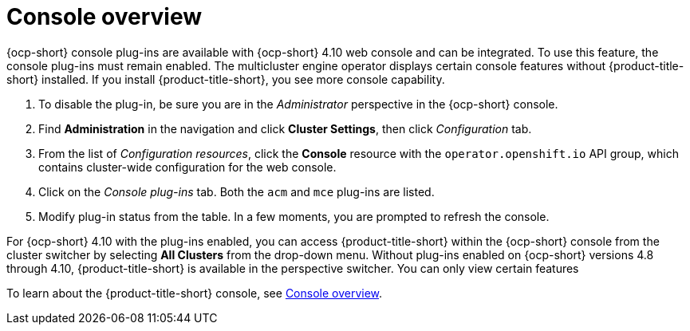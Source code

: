 [#mce-console-overview]
= Console overview

{ocp-short} console plug-ins are available with {ocp-short} 4.10 web console and can be integrated. To use this feature, the console plug-ins must remain enabled. The multicluster engine operator displays certain console features without {product-title-short} installed. If you install {product-title-short}, you see more console capability. 


. To disable the plug-in, be sure you are in the _Administrator_ perspective in the {ocp-short} console.
. Find *Administration* in the navigation and click *Cluster Settings*, then click _Configuration_ tab. 
. From the list of _Configuration resources_, click the **Console** resource with the `operator.openshift.io` API group, which contains cluster-wide configuration for the web console. 
. Click on the _Console plug-ins_ tab. Both the `acm` and `mce` plug-ins are listed. 
. Modify plug-in status from the table. In a few moments, you are prompted to refresh the console.

For {ocp-short} 4.10 with the plug-ins enabled, you can access {product-title-short} within the {ocp-short} console from the cluster switcher by selecting *All Clusters* from the drop-down menu. Without plug-ins enabled on {ocp-short} versions 4.8 through 4.10, {product-title-short} is available in the perspective switcher. You can only view certain features 

To learn about the {product-title-short} console, see xref:../console/console.adoc#console-overview[Console overview].